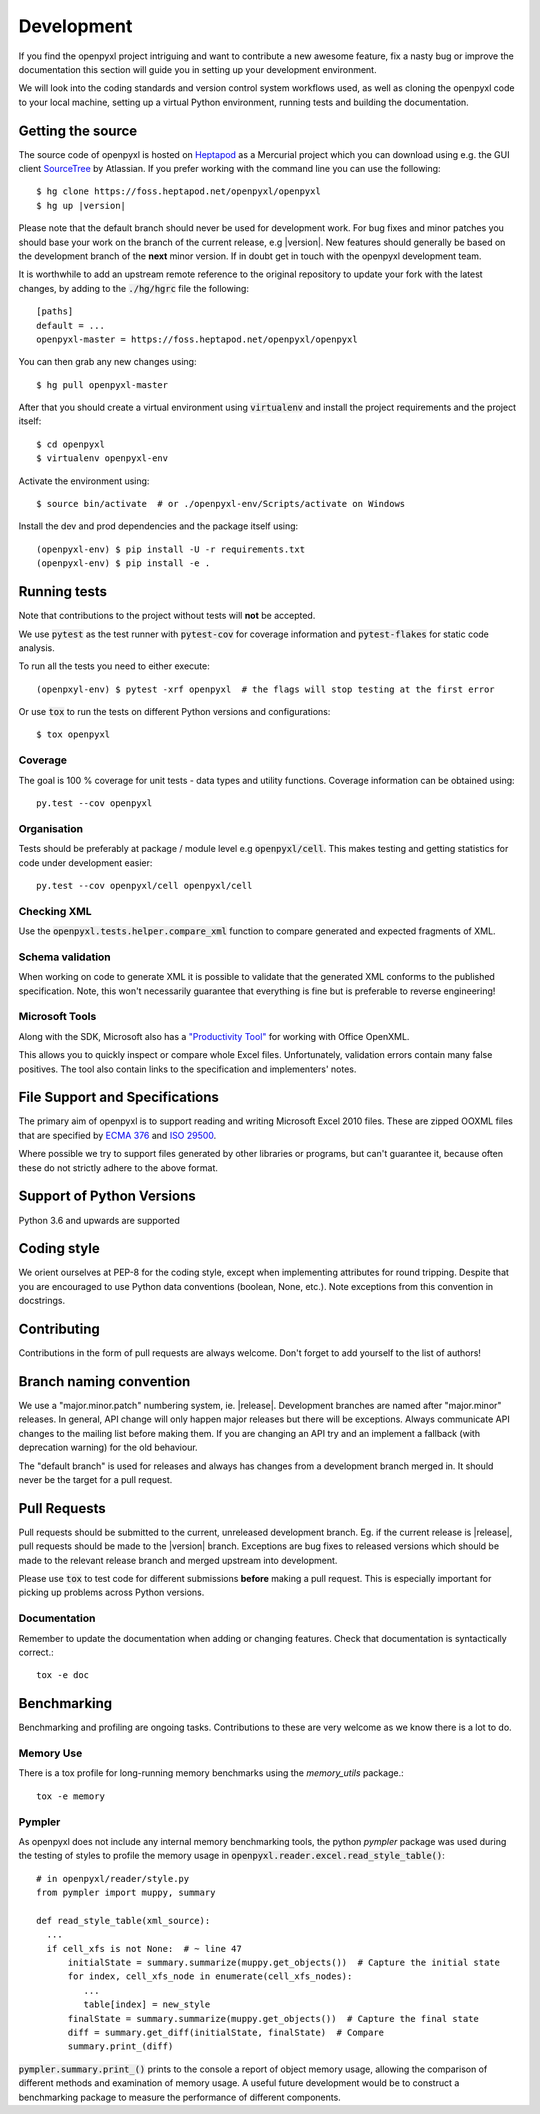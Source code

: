 Development
===========

If you find the openpyxl project intriguing and want to contribute a new awesome
feature, fix a nasty bug or improve the documentation this section will guide you
in setting up your development environment.

We will look into the coding standards and version control system workflows used,
as well as cloning the openpyxl code to your local machine, setting up a virtual
Python environment, running tests and building the documentation.


Getting the source
------------------

The source code of openpyxl is hosted on `Heptapod <https://foss.heptapod.net/openpyxl/openpyxl>`_
as a Mercurial project which you can download using e.g. the GUI client
`SourceTree <http://www.sourcetreeapp.com>`_ by Atlassian. If you prefer working
with the command line you can use the following:

.. parsed-literal::

    $ hg clone \https://foss.heptapod.net/openpyxl/openpyxl
    $ hg up |version|

Please note that the default branch should never be used for development
work. For bug fixes and minor patches you should base your work on the branch
of the current release, e.g |version|. New features should generally be based
on the development branch of the **next** minor version. If in doubt get in
touch with the openpyxl development team.

It is worthwhile to add an upstream remote reference to the
original repository to update your fork with the latest changes, by adding
to the :code:`./hg/hgrc` file the following::

    [paths]
    default = ...
    openpyxl-master = https://foss.heptapod.net/openpyxl/openpyxl

You can then grab any new changes using::

    $ hg pull openpyxl-master

After that you should create a virtual environment using :code:`virtualenv`
and install the project requirements and the project itself::

    $ cd openpyxl
    $ virtualenv openpyxl-env

Activate the environment using::

    $ source bin/activate  # or ./openpyxl-env/Scripts/activate on Windows

Install the dev and prod dependencies and the package itself using::

    (openpyxl-env) $ pip install -U -r requirements.txt
    (openpyxl-env) $ pip install -e .


Running tests
-------------

Note that contributions to the project without tests will **not** be accepted.

We use :code:`pytest` as the test runner with :code:`pytest-cov` for coverage information and
:code:`pytest-flakes` for static code analysis.

To run all the tests you need to either execute::

    (openpxyl-env) $ pytest -xrf openpyxl  # the flags will stop testing at the first error

Or use :code:`tox` to run the tests on different Python versions and
configurations::

    $ tox openpyxl


Coverage
++++++++

The goal is 100 % coverage for unit tests - data types and utility functions.
Coverage information can be obtained using::

    py.test --cov openpyxl


Organisation
++++++++++++

Tests should be preferably at package / module level e.g :code:`openpyxl/cell`. This
makes testing and getting statistics for code under development easier::

    py.test --cov openpyxl/cell openpyxl/cell


Checking XML
++++++++++++

Use the :code:`openpyxl.tests.helper.compare_xml` function to compare
generated and expected fragments of XML.


Schema validation
+++++++++++++++++

When working on code to generate XML it is possible to validate that the
generated XML conforms to the published specification. Note, this won't
necessarily guarantee that everything is fine but is preferable to reverse
engineering!


Microsoft Tools
+++++++++++++++

Along with the SDK, Microsoft also has a `"Productivity Tool"
<http://www.microsoft.com/en-us/download/details.aspx?id=30425>`_ for working
with Office OpenXML.

This allows you to quickly inspect or compare whole Excel files.
Unfortunately, validation errors contain many false positives. The tool also
contain links to the specification and implementers' notes.


File Support and Specifications
-------------------------------

The primary aim of openpyxl is to support reading and writing Microsoft Excel
2010 files. These are zipped OOXML files that are specified by `ECMA 376
<http://www.ecma-international.org/publications/standards/Ecma-376.htm>`_ and
`ISO 29500 <http://standards.iso.org/ittf/PubliclyAvailableStandards/index.html>`_.

Where possible we try to support files generated by other libraries or
programs, but can't guarantee it, because often these do not strictly adhere
to the above format.


Support of Python Versions
--------------------------

Python 3.6 and upwards are supported


Coding style
------------

We orient ourselves at PEP-8 for the coding style, except when implementing
attributes for round tripping. Despite that you are encouraged to use Python
data conventions (boolean, None, etc.). Note exceptions from this convention
in docstrings.


Contributing
------------

Contributions in the form of pull requests are always welcome. Don't forget
to add yourself to the list of authors!


Branch naming convention
------------------------

We use a "major.minor.patch" numbering system, ie. |release|. Development
branches are named after "major.minor" releases. In general, API change will
only happen major releases but there will be exceptions. Always communicate
API changes to the mailing list before making them. If you are changing an
API try and an implement a fallback (with deprecation warning) for the old
behaviour.

The "default branch" is used for releases and always has changes from a
development branch merged in. It should never be the target for a pull
request.


Pull Requests
-------------

Pull requests should be submitted to the current, unreleased development
branch. Eg. if the current release is |release|, pull requests should be made
to the |version| branch. Exceptions are bug fixes to released versions which
should be made to the relevant release branch and merged upstream into
development.

Please use :code:`tox` to test code for different submissions **before**
making a pull request. This is especially important for picking up problems
across Python versions.


Documentation
+++++++++++++

Remember to update the documentation when adding or changing features. Check
that documentation is syntactically correct.::

    tox -e doc


Benchmarking
------------

Benchmarking and profiling are ongoing tasks. Contributions to these are very
welcome as we know there is a lot to do.


Memory Use
++++++++++

There is a tox profile for long-running memory benchmarks using the
`memory_utils` package.::

    tox -e memory


Pympler
+++++++

As openpyxl does not include any internal memory benchmarking tools, the
python *pympler* package was used during the testing of styles to profile the
memory usage in :code:`openpyxl.reader.excel.read_style_table()`::

    # in openpyxl/reader/style.py
    from pympler import muppy, summary

    def read_style_table(xml_source):
      ...
      if cell_xfs is not None:  # ~ line 47
          initialState = summary.summarize(muppy.get_objects())  # Capture the initial state
          for index, cell_xfs_node in enumerate(cell_xfs_nodes):
             ...
             table[index] = new_style
          finalState = summary.summarize(muppy.get_objects())  # Capture the final state
          diff = summary.get_diff(initialState, finalState)  # Compare
          summary.print_(diff)


:code:`pympler.summary.print_()` prints to the console a report of object
memory usage, allowing the comparison of different methods and examination of
memory usage. A useful future development would be to construct a
benchmarking package to measure the performance of different components.
